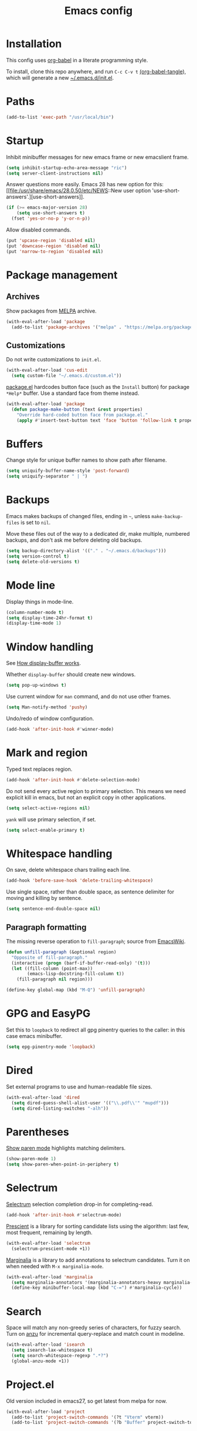 #+TITLE: Emacs config
#+PROPERTY: header-args:emacs-lisp :tangle "~/.emacs.d/init.el"

* Installation

This config uses [[https://orgmode.org/worg/org-contrib/babel/intro.html][org-babel]] in a literate programming style.

To install, clone this repo anywhere, and run ~C-c C-v t~ [[help:org-babel-tangle][(org-babel-tangle]]), which will generate a new [[file:~/.emacs.d/init.el][~/.emacs.d/init.el]].

* Paths

#+begin_src emacs-lisp
  (add-to-list 'exec-path "/usr/local/bin")
#+end_src

* Startup

Inhibit minibuffer messages for new emacs frame or new emacslient
frame.

#+begin_src emacs-lisp
  (setq inhibit-startup-echo-area-message "ric")
  (setq server-client-instructions nil)
#+end_src

Answer questions more easily. Emacs 28 has new option for this: [[file:/usr/share/emacs/28.0.50/etc/NEWS::New user option
 'use-short-answers'.][use-short-answers]].

#+begin_src emacs-lisp
  (if (>= emacs-major-version 28)
      (setq use-short-answers t)
    (fset 'yes-or-no-p 'y-or-n-p))
#+end_src

Allow disabled commands.

#+begin_src emacs-lisp
  (put 'upcase-region 'disabled nil)
  (put 'downcase-region 'disabled nil)
  (put 'narrow-to-region 'disabled nil)
#+end_src

* Package management

** Archives

Show packages from [[https://melpa.org/][MELPA]] archive.

#+begin_src emacs-lisp
  (with-eval-after-load 'package
    (add-to-list 'package-archives '("melpa" . "https://melpa.org/packages/") t))
#+end_src

** Customizations

Do not write customizations to =init.el=.

#+begin_src emacs-lisp
  (with-eval-after-load 'cus-edit
    (setq custom-file "~/.emacs.d/custom.el"))
#+end_src

[[help:Package][package.el]] hardcodes button face (such as the =Install= button) for
package =*Help*= buffer. Use a standard face from theme instead.

#+begin_src emacs-lisp
  (with-eval-after-load 'package
    (defun package-make-button (text &rest properties)
      "Override hard-coded button face from package.el."
      (apply #'insert-text-button text 'face 'button 'follow-link t properties)))
#+end_src

* Buffers

Change style for unique buffer names to show path after filename.

#+begin_src emacs-lisp
  (setq uniquify-buffer-name-style 'post-forward)
  (setq uniquify-separator " | ")
#+end_src

* Backups

Emacs makes backups of changed files, ending in =~=, unless ~make-backup-files~ is set to ~nil~.

Move these files out of the way to a dedicated dir, make multiple, numbered backups, and don't ask me before deleting old backups.

#+begin_src emacs-lisp
  (setq backup-directory-alist '(("." . "~/.emacs.d/backups")))
  (setq version-control t)
  (setq delete-old-versions t)
#+end_src

* Mode line

Display things in mode-line.

#+begin_src emacs-lisp
  (column-number-mode t)
  (setq display-time-24hr-format t)
  (display-time-mode 1)
#+end_src

* Window handling

See [[https://www.gnu.org/software/emacs/manual/html_node/emacs/Window-Choice.html#Window-Choice][How display-buffer works]].

Whether =display-buffer= should create new windows.

#+begin_src emacs-lisp
  (setq pop-up-windows t)
#+end_src

Use current window for =man= command, and do not use other frames.

#+begin_src emacs-lisp
  (setq Man-notify-method 'pushy)
#+end_src

Undo/redo of window configuration.

#+begin_src emacs-lisp
  (add-hook 'after-init-hook #'winner-mode)
#+end_src

* Mark and region

Typed text replaces region.

#+begin_src emacs-lisp
  (add-hook 'after-init-hook #'delete-selection-mode)
#+end_src

Do not send every active region to primary selection. This means we
need explicit kill in emacs, but not an explicit copy in other
applications.

#+begin_src emacs-lisp
  (setq select-active-regions nil)
#+end_src

=yank= will use primary selection, if set.

#+begin_src emacs-lisp
  (setq select-enable-primary t)
#+end_src

* Whitespace handling

On save, delete whitespace chars trailing each line.

#+begin_src emacs-lisp
  (add-hook 'before-save-hook 'delete-trailing-whitespace)
#+end_src

Use single space, rather than double space, as sentence delimiter for
moving and killing by sentence.

#+begin_src emacs-lisp
  (setq sentence-end-double-space nil)
#+end_src

** Paragraph formatting

The missing reverse operation to =fill-paragraph=; source from [[https://www.emacswiki.org/emacs/UnfillParagraph][EmacsWiki]].

#+begin_src emacs-lisp
  (defun unfill-paragraph (&optional region)
    "Opposite of fill-paragraph."
    (interactive (progn (barf-if-buffer-read-only) '(t)))
    (let ((fill-column (point-max))
          (emacs-lisp-docstring-fill-column t))
      (fill-paragraph nil region)))

  (define-key global-map (kbd "M-Q") 'unfill-paragraph)
#+end_src

* GPG and EasyPG

Set this to ~loopback~ to redirect all gpg pinentry queries to the caller: in this case emacs minibuffer.

#+begin_src emacs-lisp
  (setq epg-pinentry-mode 'loopback)
#+end_src

* Dired

Set external programs to use and human-readable file sizes.

#+begin_src emacs-lisp
  (with-eval-after-load 'dired
    (setq dired-guess-shell-alist-user '(("\\.pdf\\'" "mupdf")))
    (setq dired-listing-switches "-alh"))
#+end_src

* Parentheses

[[info:emacs#Matching][Show paren mode]] highlights matching delimiters.

#+begin_src emacs-lisp
  (show-paren-mode 1)
  (setq show-paren-when-point-in-periphery t)
#+end_src

* Selectrum

[[https://github.com/raxod502/selectrum/][Selectrum]] selection completion drop-in for completing-read.

#+begin_src emacs-lisp
  (add-hook 'after-init-hook #'selectrum-mode)
#+end_src

[[https://github.com/raxod502/prescient.el][Prescient]] is a library for sorting candidate lists using the
algorithm: last few, most frequent, remaining by length.

#+begin_src emacs-lisp
  (with-eval-after-load 'selectrum
    (selectrum-prescient-mode +1))
#+end_src

[[https://github.com/minad/marginalia][Marginalia]] is a library to add annotations to selectrum candidates.
Turn it on when needed with =M-x marginalia-mode=.

#+begin_src emacs-lisp
  (with-eval-after-load 'marginalia
    (setq marginalia-annotators '(marginalia-annotators-heavy marginalia-annotators-light nil))
    (define-key minibuffer-local-map (kbd "C-=") #'marginalia-cycle))
#+end_src

* Search

Space will match any non-greedy series of characters, for fuzzy
search. Turn on [[https://github.com/emacsorphanage/anzu][anzu]] for incremental query-replace and match count in
modeline.

#+begin_src emacs-lisp
  (with-eval-after-load 'isearch
    (setq isearch-lax-whitespace t)
    (setq search-whitespace-regexp ".*?")
    (global-anzu-mode +1))
#+end_src

* Project.el

Old version included in emacs27, so get latest from melpa for now.

#+begin_src emacs-lisp
  (with-eval-after-load 'project
    (add-to-list 'project-switch-commands '(?t "Vterm" vterm))
    (add-to-list 'project-switch-commands '(?b "Buffer" project-switch-to-buffer)))
#+end_src

* Version control
** magit

[[https://magit.vc/][Magit]] git porcelain. Use whole frame for status view.

#+begin_src emacs-lisp
  (with-eval-after-load 'magit
    (setq magit-display-buffer-function 'magit-display-buffer-fullframe-status-v1))
#+end_src

Requires an authinfo entry like:

#+begin_src
machine api.github.com login <user>^forge password <password>
#+end_src

* Org mode
** org

Maybe get latest [[https://code.orgmode.org/bzg/org-mode][org-mode]] from melpa rather than old version shipped with emacs.

#+begin_src emacs-lisp
  (with-eval-after-load 'org
    (setq org-adapt-indentation nil)
    (setq org-src-fontify-natively t)
    (setq org-src-window-setup 'current-window) ;do not split windows
    (setq org-use-speed-commands 't) ;use speedkeys at start of headline (? for list of keys)
    (setq org-startup-folded t)      ;no expand all levels on opening file
    (setq org-directory "~/src/doc")
    (setq org-refile-targets
          '((nil :maxlevel . 1)
            ("~/src/doc/work.org" :maxlevel . 3)
            ("~/src/doc/home.org" :maxlevel . 3)))
    (setq org-fontify-done-headline t)
    (setq org-todo-keywords '("TODO" "BLOCK(b@/!)" "WIP(w!)" "|" "DONE(d!)" "CANCELLED(c@)"))
    (setq org-todo-interpretation 'sequence)
    (setq org-todo-keyword-faces
          '(("BLOCK" .  (:foreground "LightGoldenRod"))
            ("WAIT"  .  (:foreground "LightGoldenRod"))
            ("WIP"   .  (:foreground "LightGoldenRod"))))
    (setq org-log-done 'time)
    (setq auto-mode-alist (rassq-delete-all 'dcl-mode auto-mode-alist)) ;no dcl for .com files
    (setcdr (assoc "l" org-structure-template-alist) "src emacs-lisp"))
#+end_src

** org-agenda

#+begin_src emacs-lisp
  (with-eval-after-load 'org-agenda
    (add-hook 'org-agenda-mode-hook 'hl-line-mode)
    (setq org-agenda-window-setup 'current-window)
    (setq org-agenda-align-tags-to-column 80)
    (setq org-agenda-todo-ignore-scheduled 'all)
    (setq org-agenda-files '("~/src/doc/work.org" "~/src/doc/home.org"))
    (setq org-agenda-log-mode-items '(clock state))
    (setq org-agenda-custom-commands
          '(("g" "Geekbot"
             agenda ""
             ((org-agenda-files '("~/src/doc/work.org" "~/.org-jira/"))
              (org-agenda-overriding-header "Standup")
              (org-agenda-show-log t)
              (org-agenda-todo-keyword-format "- %-4s")
              (org-agenda-remove-tags t)
              (org-agenda-prefix-format "")))
            ("c" "Composite agenda and todo"
             ((agenda "")
              (alltodo)))
            ("h" "Home tasks"
             ((agenda "" ((org-agenda-files '("~/src/doc/home.org"))))
              (alltodo "" ((org-agenda-files '("~/src/doc/home.org"))))))
            ("w" "Work tasks"
             ((agenda ""
                      ((org-agenda-files '("~/src/doc/work.org" "~/.org-jira/"))
                       (org-agenda-text-search-extra-files nil)))
              (alltodo ""
                       ((org-agenda-files '("~/.org-jira/")))))))))
#+end_src

** org-capture

Set up [[https://orgmode.org/org.html#Capture-templates][capture templates]].

#+begin_src emacs-lisp
  (with-eval-after-load 'org-capture
    (setq org-capture-templates
          '(("t" "Todo" entry (file+olp+datetree "~/src/doc/work.org")
             "* TODO %?" :empty-lines 0 :tree-type week)
            ("d" "Done" entry (file+olp+datetree "~/src/doc/work.org")
             "* DONE %?\n- State \"DONE\" %U" :empty-lines 0 :tree-type week)
            ("m" "Meeting" entry (file+olp+datetree "~/src/doc/work.org")
             "* MTG %?" :empty-lines 0 :tree-type week)
            ("h" "Home" entry (file+olp+datetree "~/src/doc/home.org")
             "* TODO %?" :empty-lines 0 :tree-type week)
            ("j" "Journal" entry (file+olp+datetree "~/src/doc/work.org")
             "* %<%H:%M> %?" :empty-lines 0 :tree-type week))))
#+end_src

** org-present

#+begin_src emacs-lisp
  ;;   need hook
  ;;   ((org-present-mode . (lambda ()
  ;;                          (org-present-big)
  ;;                          (org-display-inline-images)
  ;;                          (org-present-hide-cursor)
  ;;                          (org-present-read-only)))
  ;;    (org-present-mode-quit . (lambda ()
  ;;                              (org-present-small)
  ;;                              (org-remove-inline-images)
  ;;                              (org-present-show-cursor)
  ;;                              (org-present-read-write)))))
#+end_src

** org-jira

[[https://github.com/ahungry/org-jira][org-jira]] populates org-mode files with jira issue data.

Set up account lookup and login creds in =~/.authinfo.gpg=:

#+begin_src
machine atlassian.net url https://<account>.atlassian.net
machine <account>.atlassian.net user <email> port 443 password <passwd>
#+end_src

#+begin_src emacs-lisp
  ;; repo "ahungry/org-jira"
  ;; commands (org-jira-get-issue org-jira-get-issues
  (with-eval-after-load 'org-jira
    (let ((url (plist-get (nth 0 (auth-source-search :host "atlassian.net" :max 1 t)) :url)))
      (setq jiralib-url url)))
#+end_src

Now run =org-jira-get-issues=.

* vterm

[[https://github.com/akermu/emacs-libvterm][Emacs-vterm]] bridge to [[https://github.com/neovim/libvterm][libvterm]]. Can install from melpa, will be
compiled on first run.

#+begin_src emacs-lisp
  (with-eval-after-load 'vterm
    (define-key vterm-copy-mode-map (kbd "<M-return>") #'vterm-copy-mode)
    (setq vterm-keymap-exceptions
          '("C-," "C-." "C-t" "C-c" "C-x" "C-u" "C-g" "C-h" "C-l" "M-x" "M-o" "C-v" "M-v" "C-y" "M-y"))
    ;; (define-key vterm-mode-map (kbd "C-t") nil)
    (define-key vterm-mode-map (kbd "<M-return>") #'vterm-copy-mode)
    (define-key vterm-mode-map (kbd "M-r") #'vterm-send-C-r)
    (define-key vterm-mode-map (kbd "<C-backspace>") #'vterm-send-meta-backspace)
    (define-key vterm-mode-map (kbd "M-h") #'ric/vterm-mark-last-output)
    (define-key vterm-mode-map (kbd "<C-return>") #'ric/vterm-mark-last-output)
    (define-key vterm-mode-map (kbd "M-v") #'(lambda () (interactive) (vterm-copy-mode) (scroll-down-command)))
    (setq vterm-buffer-name-string "*vterm %s*")
    (setq vterm-max-scrollback 10000)
    (setq vterm-copy-exclude-prompt t)    ;exclude prompt from copy in vterm-copy-mode-done

    (defun ric/vterm-mark-last-output ()
      "Mark the last batch of output from a shell command."
      (interactive)
      (vterm-copy-mode)
      (beginning-of-line)
      (set-mark-command nil)
      (vterm-previous-prompt 1)
      (forward-line 1)))
#+end_src

* Movement commands

Preserve point position on scroll, so reverse operation returns to same location:

#+begin_src emacs-lisp
  ;; (setq scroll-preserve-screen-position t)
#+end_src

At beginning of line, =kill-line= kills newline as well:

#+begin_src emacs-lisp
  ;; (setq kill-whole-line t)
#+end_src

Motion starting at end of line keeps to ends of lines:

#+begin_src emacs-lisp
  ;; (setq line-move-visual nil)
  ;; (setq track-eol t)
#+end_src

Better key placement for common movement:

#+begin_src emacs-lisp
  ;; (define-key global-map (kbd "M-p") 'backward-paragraph)
  ;; (define-key global-map (kbd "M-n") 'forward-paragraph)
#+end_src

Soup up =mark-word= to move backwards if at end of line, give or take
any non-word chars.

#+begin_src emacs-lisp
  (defun ric/mark-word-args (&optional arg allow-extend)
    "Advise mark-word to move backwards if we are effectively at end of line."
    (if (looking-at "\\W*$")
        (list -1 t)
      (list arg t)))

  (advice-add 'mark-word :filter-args #'ric/mark-word-args)
#+end_src

Duplicate the current line.

#+begin_src emacs-lisp
  (defun ric/duplicate-line ()
    "Duplicate current line, leaving point in current position."
    (interactive)
    (save-excursion
      (end-of-line)
      (copy-region-as-kill (line-beginning-position) (point))
      (open-line 1)
      (forward-line)
      (yank)))
#+end_src

** avy

This is used by link-hint. Use Colemak-friendly keys for hints.

#+begin_src emacs-lisp
  (with-eval-after-load 'avy
    (setq avy-keys '(?t ?n ?s ?e ?r ?i ?a ?o ?f ?u ?d ?h ?l ?p ?g ?m ?c)))
#+end_src

* Comments

Toggle comments on region or line, without moving point. This works
better as a toggle than ~comment-dwim~.

#+begin_src emacs-lisp
  (defun ric/comment-dwim (&optional arg)
    "Toggle comments on region if active, otherwise toggle comment on line."
    (interactive "P")
    (if (region-active-p)
	(comment-or-uncomment-region (region-beginning) (region-end) arg)
      (comment-or-uncomment-region (line-beginning-position) (line-end-position) arg)))
#+end_src

* Programming modes

** indentation

Always uses 2 spaces (never tabs) for indentation.

#+begin_src emacs-lisp
  (setq-default indent-tabs-mode nil)
  (setq-default tab-width 2)
  (setq-default c-basic-offset 2)
  (setq-default sh-basic-offset 2)
  (setq-default python-indent 2)
  (setq-default js-indent-level 2)
  (setq-default css-indent-offset 2)
#+end_src

** ruby

Some extra filenames to use =ruby-mode=.

#+begin_src emacs-lisp
  (add-to-list 'auto-mode-alist '("Staxfile" . ruby-mode))
#+end_src

* elfeed

[[https://github.com/skeeto/elfeed][elfeed]] RSS reader. We keep feed list in =doc/elfeed.opml=, for a new
emacs instance, run =elfeed-load-opml=.

Feed database is stored in =~/.elfeed=.

#+begin_src emacs-lisp
  (with-eval-after-load 'elfeed
    (setq shr-use-fonts nil)
    (setq elfeed-search-filter "@2-weeks-ago +unread")
    (define-key elfeed-show-mode-map "r" #'elfeed-kill-buffer))
#+end_src

* Web

** w3m

Install package:

#+begin_src sh
  git clone https://aur.archlinux.org/emacs-w3m-git.git
#+end_src

Config:

#+begin_src emacs-lisp
  ;;  load-path "/usr/share/emacs/site-lisp/w3m"
  (with-eval-after-load 'w3m
    (setq w3m-search-default-engine "duckduckgo")
    (setq w3m-use-favicon nil)
    (define-key map (kbd "n") #'w3m-next-anchor)
    (define-key map (kbd "C-<next>") #'w3m-next-buffer)
    (define-key map (kbd "p") #'w3m-previous-anchor)
    (define-key map (kbd "C-<prior>") #'w3m-previous-buffer)
    (define-key map (kbd "x") #'w3m-delete-buffer)
    (define-key map (kbd "M-n") #'forward-paragraph))
#+end_src

* Mouse

Turn off mouse clicks from trackpad.

#+begin_src emacs-lisp
  (define-minor-mode no-mouse-mode
    "Minor mode to disable trackpad clicks."
    :lighter " nm"
    :global t
    :keymap
    (let ((map (make-sparse-keymap)))
      (define-key map [mouse-1] #'ignore)
      (define-key map [down-mouse-1] #'ignore)
      (define-key map [mouse-3] #'ignore)
      (define-key map [down-mouse-3] #'ignore)
      map))
#+end_src

* Slack

[[https://github.com/yuya373/emacs-slack][emacs-slack]] mode. Slack team name and token are set in authinfo file in format.

#+begin_example
machine slack login <team> password <xoxs-...>
#+end_example

#+begin_src emacs-lisp
  (with-eval-after-load 'slack
    (define-key slack-mode-map (kbd "M-p") #'slack-buffer-goto-prev-message)
    (define-key slack-mode-map (kbd "M-n") #'slack-buffer-goto-next-message)
    (define-key slack-mode-map (kbd "@") #'slack-message-embed-mention)
    (define-key slack-mode-map (kbd "#") #'slack-message-embed-channel)
    (define-key slack-mode-map (kbd "C-c C-e") #'slack-message-edit)
    (define-key slack-mode-map (kbd "C-c C-k") #'slack-message-delete)
    (define-key slack-mode-map (kbd "C-c e") #'slack-insert-emoji)
    (define-key slack-mode-map (kbd "C-c C-r") #'slack-message-add-reaction)
    (define-key slack-mode-map (kbd "C-c m") #'ric/slack-update-mark)
    (define-key slack-mode-map (kbd "C-c C-y") #'slack-clipboard-image-upload)
    (define-key slack-mode-map (kbd "<C-return>") #'slack-thread-show-or-create)
    (define-key slack-thread-message-buffer-mode-map (kbd "M-p") #'slack-buffer-goto-prev-message)
    (define-key slack-thread-message-buffer-mode-map (kbd "M-n") #'slack-buffer-goto-next-message)
    (define-key slack-thread-message-buffer-mode-map (kbd "@") #'slack-message-embed-mention)
    (define-key slack-thread-message-buffer-mode-map (kbd "#") #'slack-message-embed-channel)
    (define-key slack-thread-message-buffer-mode-map (kbd "C-c C-e") #'slack-message-edit)
    (define-key slack-thread-message-buffer-mode-map (kbd "C-c C-k") #'slack-message-delete)
    (define-key slack-thread-message-buffer-mode-map (kbd "C-c e") #'slack-insert-emoji)
    (define-key slack-thread-message-buffer-mode-map (kbd "C-c C-r") #'slack-message-add-reaction)
    (define-key slack-thread-message-buffer-mode-map (kbd "C-c C-y") #'slack-clipboard-image-upload)

    (setq slack-render-image-p t)
    (setq slack-buffer-emojify nil)
    (setq slack-prefer-current-team t)
    (setq slack-display-team-name nil) ;just channel etc name
    (setq slack-buffer-function #'switch-to-buffer) ;use same window
    (setq slack-modeline-count-only-subscribed-channel nil)
    (setq slack-thread-also-send-to-room nil)
    (setq lui-time-stamp-format "[%a %H:%M] ")
    (setq lui-time-stamp-position 'left)

    (slack-register-team
     :default t
     :name (plist-get (car (auth-source-search :host "slack")) :user)
     :token (auth-source-pick-first-password :host "slack")
     :display-profile-image nil
     :mark-as-read-immediately t
     :modeline-enabled t
     :modeline-name "ap"
     :visible-threads t
     :disable-block-format t)

    ;; remove user status and image
    (defun slack-user-status (_id _team) "")

    ;; disable user images
    (cl-defun slack-user-image (user team &optional (size 32)) nil)

    ;; shorten buffer names
    (cl-defmethod slack-buffer-name ((this slack-message-buffer))
      (slack-if-let* ((team (slack-buffer-team this))
                      (room (slack-buffer-room this))
                      (room-name (slack-room-name room team)))
                     (format "*Slack: %s*" room-name)))

    ;; implement https://github.com/yuya373/emacs-slack/pull/532 until merged upstream
    ;; so that we can load channels with a giphy image
    (defclass slack-image-block-element (slack-block-element)
      ((type :initarg :type :type string :initform "image")
       (image-url :initarg :image_url :type string)
       (alt-text :initarg :alt_text :type string)
       (image-height :initarg :image_height :type (or number null))
       (image-width :initarg :image_width :type (or number null))
       (image-bytes :initarg :image_bytes :type (or number null))))

    (defun ric/slack-update-mark ()
      "Force the read mark to the end of the channel."
      (interactive)
      (end-of-buffer)
      (slack-buffer-goto-prev-message)
      (slack-message-update-mark)
      (end-of-buffer))

    (defun ric/kill-slack-message-buffers ()
      "Kill all slack message buffers."
      (interactive)
      (save-excursion
        (let ((count 0))
          (dolist (buffer (buffer-list))
            (set-buffer buffer)
            (when (equal major-mode 'slack-message-buffer-mode)
              (setq count (1+ count))
              (kill-buffer buffer)))
          (message "Killed %i slack buffers" count)))))
#+end_src

** Alerts

Set up =alert= for slack notification.

#+begin_src emacs-lisp
  (with-eval-after-load 'alert
    (setq alert-default-style 'libnotify))
#+end_src

* gcalcli

Install gcalcli with system python.

#+begin_src sh
  sudo pacman -S python python-pip
  pip install gcalcli
#+end_src

#+begin_src emacs-lisp
  (add-to-list 'load-path "~/src/gcalcli-mode")
  (autoload 'gcalcli-agenda "gcalcli-mode" nil t)
  (with-eval-after-load 'gcalcli-mode
    (setq gcalcli-bin "~/.local/bin/gcalcli")
    (setq gcalcli-config-alist
          '((home . "~/.config/gcalcli/home")
            (work . "~/.config/gcalcli/work"))))
#+end_src

Set terminal color string used to display gcalcli output in comint.

#+begin_src emacs-lisp
  (with-eval-after-load 'ansi-color
    (setq ansi-color-names-vector ["Black" "IndianRed" "PaleGreen" "LightYellow" "RoyalBlue" "Magenta" "CadetBlue" "#839496"]))
#+end_src

* Mew

[[http://mew.org/en/][Mew mailreader]]. Install as an OS package since it includes binaries.

#+begin_src sh
  git clone https://aur.archlinux.org/emacs-mew.git
  makepkg -sic
#+end_src

Autoload here, configure in =~/.mew.el=.

#+begin_src emacs-lisp
  (autoload 'mew "mew" nil t)
#+end_src

* Keybindings

Overrides using minor mode.

#+begin_src emacs-lisp
  (defun prev-window ()
    "Reverse other-window."
    (interactive)
    (other-window -1))

  (define-minor-mode ric-keys-mode
    "Set up global bindings to override other modes."
    :lighter " rk"
    :init-value 1
    :global t
    :keymap
    (let ((map (make-sparse-keymap)))
      (define-key map (kbd "<C-tab>") #'hippie-expand)
      (define-key map (kbd "C-;") #'ric/comment-dwim)
      (define-key map (kbd "C-.") #'other-window)
      (define-key map (kbd "C-,") #'prev-window)
      (define-key map (kbd "C-= C-=") #'tracking-next-buffer)
      (define-key map (kbd "C-= T") #'slack-all-threads)
      (define-key map (kbd "C-= c") #'slack-select-rooms)
      (define-key map (kbd "C-= g") #'slack-group-select)
      (define-key map (kbd "C-= i") #'slack-im-select)
      (define-key map (kbd "C-= u") #'slack-select-unread-rooms)
      (define-key map (kbd "C-\\") #'mark-word)
      (define-key map (kbd "M-\\") #'mark-sexp)
      (define-key map (kbd "C-c L") #'link-hint-copy-link)
      (define-key map (kbd "C-c c") #'org-capture)
      (define-key map (kbd "C-c d") #'ric/duplicate-line)
      (define-key map (kbd "C-c i") #'string-inflection-all-cycle)
      (define-key map (kbd "C-c l") #'link-hint-open-link)
      (define-key map (kbd "C-c m") #'imenu)
      (define-key map (kbd "C-c o") #'org-agenda)
      (define-key map (kbd "C-c r") #'rg)
      (define-key map (kbd "C-c t") #'vterm)
      (define-key map (kbd "C-c u") #'winner-undo)
      (define-key map (kbd "C-c y") #'browse-kill-ring)
      (define-key map (kbd "C-j") #'other-window)
      (define-key map (kbd "C-t") #'switch-to-buffer)
      (define-key map (kbd "C-x C-z") nil)
      (define-key map (kbd "C-x d") #'dired-jump)
      (define-key map (kbd "C-x g") #'magit-status)
      (define-key map (kbd "C-x k") #'kill-current-buffer)
      (define-key map (kbd "C-x m") #'execute-extended-command)
      (define-key map (kbd "C-z") #'zap-up-to-char)
      (define-key map (kbd "M-SPC") #'cycle-spacing)
      (define-key map (kbd "M-o") #'project-find-file)
      (define-key map (kbd "M-s r") #'anzu-query-replace)
      map))
#+end_src

* Theme

Load my color theme.

#+begin_src emacs-lisp
  (add-hook 'after-init-hook (lambda () (load-theme 'min t)))
#+end_src
